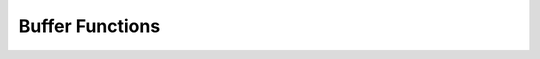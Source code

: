 Buffer Functions
==================

.. doxygengroup:: Buffer
    :content-only:
    :members:

.. doxygengroup:: Block
    :content-only:
    :members:

.. doxygengroup:: Stream
    :content-only:
    :members:
